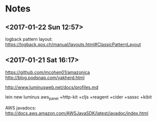 
* Notes
** <2017-01-22 Sun 12:57>
logback pattern layout:
https://logback.qos.ch/manual/layouts.html#ClassicPatternLayout

** <2017-01-21 Sat 16:17>
https://github.com/mcohen01/amazonica
http://blog.podsnap.com/yakherd.html

http://www.luminusweb.net/docs/profiles.md

lein new luminus aws_panel +http-kit +cljs +reagent +cider +sassc +kibit

AWS javadocs: http://docs.aws.amazon.com/AWSJavaSDK/latest/javadoc/index.html

